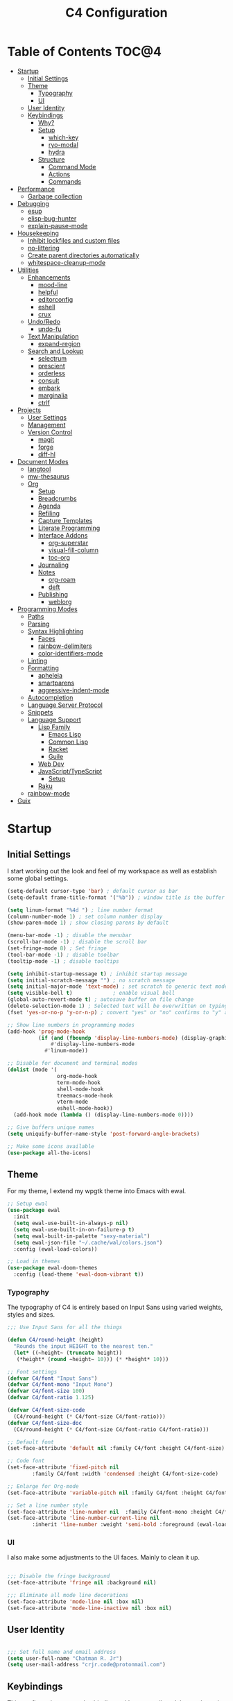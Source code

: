 #+TITLE: C4 Configuration
#+PROPERTY: header-args :mkdirp yes
#+PROPERTY: header-args:emacs-lisp :comments link :tangle yes

* Summary  :noexport:

This configuration is my personal configuration/sandbox that grows as I use my favorite productivity
environment and learn how to do more with it.

C4 prioritizes ease, convenience and performance. A clean, minimal UI is what I love.

This is an Org-driven configuration consisting of this file (=C4.org=), the generated =C4.el= and
the =init.el= that loads it on startup.

If something doesn't add value to my workflow, it simply isn't here.

Custom variables and procedures in this config are always prefixed with =C4=.

* Table of Contents                                                   :TOC@4:
- [[#startup][Startup]]
  - [[#initial-settings][Initial Settings]]
  - [[#theme][Theme]]
    - [[#typography][Typography]]
    - [[#ui][UI]]
  - [[#user-identity][User Identity]]
  - [[#keybindings][Keybindings]]
    - [[#why][Why?]]
    - [[#setup][Setup]]
      - [[#which-key][which-key]]
      - [[#ryo-modal][ryo-modal]]
      - [[#hydra][hydra]]
    - [[#structure][Structure]]
      - [[#command-mode][Command Mode]]
      - [[#actions][Actions]]
      - [[#commands][Commands]]
- [[#performance][Performance]]
  - [[#garbage-collection][Garbage collection]]
- [[#debugging][Debugging]]
  - [[#esup][esup]]
  - [[#elisp-bug-hunter][elisp-bug-hunter]]
  - [[#explain-pause-mode][explain-pause-mode]]
- [[#housekeeping][Housekeeping]]
  - [[#inhibit-lockfiles-and-custom-files][Inhibit lockfiles and custom files]]
  - [[#no-littering][no-littering]]
  - [[#create-parent-directories-automatically][Create parent directories automatically]]
  - [[#whitespace-cleanup-mode][whitespace-cleanup-mode]]
- [[#utilities][Utilities]]
  - [[#enhancements][Enhancements]]
    - [[#mood-line][mood-line]]
    - [[#helpful][helpful]]
    - [[#editorconfig][editorconfig]]
    - [[#eshell][eshell]]
    - [[#crux][crux]]
  - [[#undoredo][Undo/Redo]]
    - [[#undo-fu][undo-fu]]
  - [[#text-manipulation][Text Manipulation]]
    - [[#expand-region][expand-region]]
  - [[#search-and-lookup][Search and Lookup]]
    - [[#selectrum][selectrum]]
    - [[#prescient][prescient]]
    - [[#orderless][orderless]]
    - [[#consult][consult]]
    - [[#embark][embark]]
    - [[#marginalia][marginalia]]
    - [[#ctrlf][ctrlf]]
- [[#projects][Projects]]
  - [[#user-settings][User Settings]]
  - [[#management][Management]]
  - [[#version-control][Version Control]]
    - [[#magit][magit]]
    - [[#forge][forge]]
    - [[#diff-hl][diff-hl]]
- [[#document-modes][Document Modes]]
  - [[#langtool][langtool]]
  - [[#mw-thesaurus][mw-thesaurus]]
  - [[#org][Org]]
    - [[#setup-1][Setup]]
    - [[#breadcrumbs][Breadcrumbs]]
    - [[#agenda][Agenda]]
    - [[#refiling][Refiling]]
    - [[#capture-templates][Capture Templates]]
    - [[#literate-programming][Literate Programming]]
    - [[#interface-addons][Interface Addons]]
      - [[#org-superstar][org-superstar]]
      - [[#visual-fill-column][visual-fill-column]]
      - [[#toc-org][toc-org]]
    - [[#journaling][Journaling]]
    - [[#notes][Notes]]
      - [[#org-roam][org-roam]]
      - [[#deft][deft]]
    - [[#publishing][Publishing]]
      - [[#weblorg][weblorg]]
- [[#programming-modes][Programming Modes]]
  - [[#paths][Paths]]
  - [[#parsing][Parsing]]
  - [[#syntax-highlighting][Syntax Highlighting]]
    - [[#faces][Faces]]
    - [[#rainbow-delimiters][rainbow-delimiters]]
    -  [[#color-identifiers-mode][color-identifiers-mode]]
  - [[#linting][Linting]]
  - [[#formatting][Formatting]]
    - [[#apheleia][apheleia]]
    - [[#smartparens][smartparens]]
    - [[#aggressive-indent-mode][aggressive-indent-mode]]
  - [[#autocompletion][Autocompletion]]
  - [[#language-server-protocol][Language Server Protocol]]
  - [[#snippets][Snippets]]
  - [[#language-support][Language Support]]
    - [[#lisp-family][Lisp Family]]
      - [[#emacs-lisp][Emacs Lisp]]
      - [[#common-lisp][Common Lisp]]
      - [[#racket][Racket]]
      - [[#guile][Guile]]
    - [[#web-dev][Web Dev]]
    - [[#javascripttypescript][JavaScript/TypeScript]]
      - [[#setup-2][Setup]]
    - [[#raku][Raku]]
  - [[#rainbow-mode][rainbow-mode]]
- [[#guix][Guix]]

* Startup
** Initial Settings

I start working out the look and feel of my workspace as well as establish some global settings.

#+BEGIN_SRC emacs-lisp
(setq-default cursor-type 'bar) ; default cursor as bar
(setq-default frame-title-format '("%b")) ; window title is the buffer name

(setq linum-format "%4d ") ; line number format
(column-number-mode 1) ; set column number display
(show-paren-mode 1) ; show closing parens by default

(menu-bar-mode -1) ; disable the menubar
(scroll-bar-mode -1) ; disable the scroll bar
(set-fringe-mode 8) ; Set fringe
(tool-bar-mode -1) ; disable toolbar
(tooltip-mode -1) ; disable tooltips

(setq inhibit-startup-message t) ; inhibit startup message
(setq initial-scratch-message "") ; no scratch message
(setq initial-major-mode 'text-mode) ; set scratch to generic text mode
(setq visible-bell t)             ; enable visual bell
(global-auto-revert-mode t) ; autosave buffer on file change
(delete-selection-mode 1) ; Selected text will be overwritten on typing
(fset 'yes-or-no-p 'y-or-n-p) ; convert "yes" or "no" confirms to "y" and "n"

;; Show line numbers in programming modes
(add-hook 'prog-mode-hook
          (if (and (fboundp 'display-line-numbers-mode) (display-graphic-p))
              #'display-line-numbers-mode
            #'linum-mode))

;; Disable for document and terminal modes
(dolist (mode '(
                org-mode-hook
                term-mode-hook
                shell-mode-hook
                treemacs-mode-hook
                vterm-mode
                eshell-mode-hook))
  (add-hook mode (lambda () (display-line-numbers-mode 0))))

;; Give buffers unique names
(setq uniquify-buffer-name-style 'post-forward-angle-brackets)

;; Make some icons available
(use-package all-the-icons)

#+END_SRC

** Theme

For my theme, I extend my wpgtk theme into Emacs with ewal.

#+BEGIN_SRC emacs-lisp
;; Setup ewal
(use-package ewal
  :init
  (setq ewal-use-built-in-always-p nil)
  (setq ewal-use-built-in-on-failure-p t)
  (setq ewal-built-in-palette "sexy-material")
  (setq ewal-json-file "~/.cache/wal/colors.json")
  :config (ewal-load-colors))

;; Load in themes
(use-package ewal-doom-themes
  :config (load-theme 'ewal-doom-vibrant t))

#+END_SRC

*** Typography

The typography of C4 is entirely based on Input Sans using varied weights, styles and sizes.

#+BEGIN_SRC emacs-lisp
;;; Use Input Sans for all the things

(defun C4/round-height (height)
  "Rounds the input HEIGHT to the nearest ten."
  (let* ((~height~ (truncate height))
   (*height* (round ~height~ 10))) (* *height* 10)))

;; Font settings
(defvar C4/font "Input Sans")
(defvar C4/font-mono "Input Mono")
(defvar C4/font-size 100)
(defvar C4/font-ratio 1.125)

(defvar C4/font-size-code
  (C4/round-height (* C4/font-size C4/font-ratio)))
(defvar C4/font-size-doc
  (C4/round-height (* C4/font-size C4/font-ratio C4/font-ratio)))

;; Default font
(set-face-attribute 'default nil :family C4/font :height C4/font-size)

;; Code font
(set-face-attribute 'fixed-pitch nil
        :family C4/font :width 'condensed :height C4/font-size-code)

;; Enlarge for Org-mode
(set-face-attribute 'variable-pitch nil :family C4/font :height C4/font-size-doc)

;; Set a line number style
(set-face-attribute 'line-number nil  :family C4/font-mono :height C4/font-size-code)
(set-face-attribute 'line-number-current-line nil
        :inherit 'line-number :weight 'semi-bold :foreground (ewal-load-color 'white))
#+END_SRC

*** UI

I also make some adjustments to the UI faces. Mainly to clean it up.

#+BEGIN_SRC emacs-lisp

;;; Disable the fringe background
(set-face-attribute 'fringe nil :background nil)

;;; Eliminate all mode line decorations
(set-face-attribute 'mode-line nil :box nil)
(set-face-attribute 'mode-line-inactive nil :box nil)

#+END_SRC

** User Identity

#+BEGIN_SRC emacs-lisp

;;; Set full name and email address
(setq user-full-name "Chatman R. Jr")
(setq user-mail-address "crjr.code@protonmail.com")

#+END_SRC

** Keybindings

This configuration sets up keybindings with a non-evil modal setup bound either to a global modal
state or major/minor modes.

*** Why?

Emacs is slowly pushing me to think less like a Vimmer, and because of this, evil-mode feels limiting.

I'm beginning to understand that major and minor modes *are already contextual* and it makes the
most sense to define keybindings in Emacs according to which modes are /active/ in a buffer rather
than by toggling arbitrary states.

That said, I do like the modal editing workflow. It's better for my health than many of the default
Emacs keybinding contortions.

*** Setup
**** which-key

which-key provides an interface for discovering keybindings in Emacs. Both built-in and user
defined. It's absolutely essential since I'm building an evolving custom modal setup and can't keep
it all in my head.

#+BEGIN_SRC emacs-lisp

;;; Setup which-key for keybinding discoverability
(use-package which-key
  :custom
  (which-key-idle-delay 1.5)
  (which-key-enable-extended-define-key t)
  (which-key-sort-order 'which-key-prefix-then-key-order)
  :config
  (which-key-mode))

#+END_SRC

**** ryo-modal

RYO modal allows me to create modal keybindings of my own design.

#+BEGIN_SRC emacs-lisp

;;; Command mode initialization
(use-package ryo-modal
  :commands (ryo-modal-mode)
  :bind
  ("C-SPC" . ryo-modal-mode)
  ("<menu>" . ryo-modal-mode)
  :hook
  (text-mode . ryo-modal-mode)
  (prog-mode . ryo-modal-mode)
  :config
  ;; which-key integration
  (push '((nil . "ryo:.*:") . (nil . "")) which-key-replacement-alist)

  ;; Set activated cursor color
  (setq ryo-modal-cursor-color (ewal-load-color 'red))

  ;; C-i needs to be its own keybinding
  (keyboard-translate ?\C-i ?\M-i))

#+END_SRC

**** hydra

This package allows me to create keybinding sandboxes for more complex operations. Kind of like a
mode within a mode.

#+BEGIN_SRC emacs-lisp

;;; Setup transient mode-ish interfaces
(use-package hydra)

#+END_SRC

*** Structure
**** Command Mode

Command Mode is defined by =ryo= in the modeline and is the global "normal" state from where I can
issue actions or mnemonic commands. With C4, Emacs loads in this state.

When Command mode is disabled, Emacs works as usual.

Built-in commands are bound in the following sections, while package-supplied commands are bound
alongside the installation and configuration of those packages.

**** Actions

Actions are low level commands. These include moving around the buffer, toggling command mode,
undo/redo motions and more.

***** Exiting Command Mode

Command Mode has a few simple escape hatches for when I'm ready to enter some text:

+ =SPC SPC= and =q= to insert at point
+ =<return>= to insert a new line below point
+ =<C-return>= to insert a new line above point

#+BEGIN_SRC emacs-lisp

;;; Actions: insertion
(ryo-modal-keys
 ("q" ryo-modal-mode :name "insert at point")
 ("SPC SPC" ryo-modal-mode :name "insert at point"))

#+END_SRC

***** Modifiers

I set two kinds of action modifiers: numeric and procedural.

+ Numeric action modifiers: repeat an action =n= times (ex: =4 i= will move the point 4 lines up)
+ Procedural action modifier: repeat last action explicitly (ex: =4 i .= will move the point 8 lines
  up)

#+BEGIN_QUOTE
Note: giving a numeric modifier to the procedural modifier will give the repeated action a /new/
numeric modifier. This is the expected Emacs behavior for =digit-argument=.
#+END_QUOTE

#+BEGIN_SRC emacs-lisp

;;; Action modifiers
(ryo-modal-keys
 ;; procedural modifier
 ("." ryo-modal-repeat)
 ;; numeric modifiers
 ("-" "M--" :norepeat t)
 ("0" "M-0" :norepeat t)
 ("1" "M-1" :norepeat t)
 ("2" "M-2" :norepeat t)
 ("3" "M-3" :norepeat t)
 ("4" "M-4" :norepeat t)
 ("5" "M-5" :norepeat t)
 ("6" "M-6" :norepeat t)
 ("7" "M-7" :norepeat t)
 ("8" "M-8" :norepeat t)
 ("9" "M-9" :norepeat t))

#+END_SRC

***** Movement

These actions help me get around the buffer quickly. They're somewhat modeled after Xah Fly Keys but
use modifiers to change the scope of the action. So I can use the same four keys to hop around.

#+BEGIN_SRC emacs-lisp

;;; Actions: movement
(ryo-modal-keys
 ("i" previous-logical-line :name "previous line")
 ("I" scroll-down-command :name "scroll up the buffer")
 ("M-i" beginning-of-buffer :name "jump point to beginning of buffer")
 ("k" next-logical-line :name "next line")
 ("K" scroll-up-command :name "scroll down the buffer")
 ("C-k" end-of-buffer :name "jump point to end of buffer")
 ("j" backward-char :name "previous char")
 ("J" backward-word :name "jump point to previous word")
 ("C-j" beginning-of-line-text :name "jump point to beginning text of line")
 ("M-j" beginning-of-line :name "jump point to beginning of line")
 ("l" forward-char :name "next char")
 ("L" forward-word :name "jump point to next word")
 ("C-l" end-of-line :name "jump point to end of line")
 ("M-l" end-of-line :name "jump point to end of line"))

#+END_SRC

***** Marking/selecting

These actions are mapped to marking regions and text selection.

#+BEGIN_SRC emacs-lisp

(defun C4/mark-line ()
  "Mark the entire line"
  (interactive)
  (end-of-line)
  (set-mark-command nil)
  (beginning-of-line))

;;; Actions: marking/selecting text
(ryo-modal-keys
 ("m" set-mark-command :name "set a mark at point")
 ("M"
  (("w" mark-word :name "mark word")
   ("l" C4/mark-line :name "mark current line")
   ("p" mark-paragraph :name "mark paragraph")) :name "semantic mark"))

#+END_SRC

***** Killing/cutting

Now, some actions for killing and cutting text.

#+BEGIN_SRC emacs-lisp

;;; Actions: killing/cutting text
(ryo-modal-keys
 ("x" kill-region :wk "cut selection")
 ("X" clipboard-kill-region :wk "cut selection (system)"))

#+END_SRC

***** Copy/paste

Some actions for copying and pasting text.

#+BEGIN_SRC emacs-lisp

;;; Actions: copy/paste
(ryo-modal-keys
 ("c" kill-ring-save :name "copy selection")
 ("C" clipboard-kill-ring-save :name "copy selection (system)")
 ("v" yank :name "paste")
 ("V" clipboard-yank :name "paste (system)"))

#+END_SRC

***** Deletion

Finally, some actions for deleting text. This is the final manipulation. Deleted text will
/not/ be saved to the kill ring or anywhere else. It's gone.

Also, following the conventions of other actions, =D= is a modifier that opens other actions
for deletion. In this case, it begins deletion chords.

#+BEGIN_SRC emacs-lisp

;;; Actions: deleting text
(ryo-modal-keys
 ("d" delete-char :wk "delete char after point")
 ("D"
  (("d" backward-delete-char :name "delete char before point")
   ("r" delete-region :name "delete-region"))))

#+END_SRC

**** Commands

The C4 command keybindings all share =SPC= as a prefix.

Some of the commands will trigger a transient state with its own local keybindings.

Keybindings mapped to built-in commands are documented in this section.

Beyond that, package provided commands are defined alongside their packages. Some keybindings, like
those of a major programming mode, define their own major prefixes.

C4 uses command prefixes to group bindings to their area of influence.

***** Modifiers

Similar to actions, each command optionally takes modifiers.

#+BEGIN_SRC emacs-lisp

;;; Command modifiers
(ryo-modal-keys
 ("SPC u" universal-argument :name "command modifier"))

#+END_SRC

***** Buffer (=b=)

This prefix wraps all commands that affect buffers Lowercase bindings affect only the current
buffer, uppercase bindings affect /all/ active buffers or modify a buffer-local command.

#+BEGIN_SRC emacs-lisp

;;; Domain: buffers
(ryo-modal-keys
 ;; state
 ("SPC b"
  (("d" kill-this-buffer :name "kill")
   ("D" kill-some-buffers :name "kill multiple")
   ("k" kill-this-buffer :name "kill")
   ("K" kill-some-buffers :name "kill multiple")
   ("w" save-buffer :name "save")
   ("W" save-some-buffers :name "save modified")
   ;; narrowing
   ("n"
    (("n" widen :name "reset")
     ("d" narrow-to-defun :name "to defun")
     ("p" narrow-to-page :name "to page")
     ("r" narrow-to-region :name "to region")) :name "narrow")) :name "buffer"))

#+END_SRC

***** Config (=c=)

This prefix wraps all commands that make it easier to work with my configuration itself. This
includes quickly opening and reloading my config.

In addition, I define bindings that make it easier to evaluate expressions, defuns and regions in
place as I try out new settings.

#+BEGIN_SRC emacs-lisp

(defconst C4/config (expand-file-name "C4.org" user-emacs-directory)
  "The central C4 config file.")

(defun C4/open-config ()
  "Open C4 configuration Org file."
  (interactive)
  (find-file C4/config))

(defun C4/reload-config ()
  "Reload C4 configuration."
  (interactive)
  (load-file user-init-file))

;;; Domain: config
(ryo-modal-keys
 ;; manage
 ("SPC c"
  (("c" C4/open-config :name "open")
   ("r" C4/reload-config :name "reload")
   ;; eval
   ("e"
    (("e" eval-last-sexp :name "expression")
     ("d" eval-defun :name "defun")
     ("r" eval-region :name "region")
     ("b" eval-buffer :name "buffer")) :name "eval")) :name "C4 config"))

#+END_SRC

***** File (=f=)

This prefix wraps all commands that affect the filesystem. It includes finding and renaming files.

#+BEGIN_SRC emacs-lisp

;;; Domain: file
(ryo-modal-keys
 ("SPC f"
  (("f" find-file :name "find")
   ("F" find-file-other-window :name "other window")
   ("d" dired :name "directory")) :name "file"))

#+END_SRC

***** Help (=h=)

This domain wraps all commands that query Emacs for help about its functionality. It also allows me
to quickly bring up the Emacs manual for browsing.

#+BEGIN_SRC emacs-lisp

;;; Domain: help
(ryo-modal-keys
 ("SPC h"
  (("F" describe-face :name "face")
   ("m" info-emacs-manual :name "Emacs manual")) :name "help"))

#+END_SRC

***** Session (=q=)

This domain wraps commands that affect Emacs sessions

#+BEGIN_SRC emacs-lisp

;;; Domain: session
(ryo-modal-keys
 ("SPC q"
  (("q" save-buffers-kill-emacs :name "quit")
   ("Q" kill-emacs :name "really quit")) :name "session"))

#+END_SRC

***** Toggle (=t=)

This domain wraps interface toggles and micro-adjustments.

#+BEGIN_SRC emacs-lisp

(defhydra C4/text-scale (:timeout 15)
  "Interactively scale text"
  ("+" text-scale-increase "inc")
  ("-" text-scale-decrease "dec")
  ("RET" nil "exit" :exit t))

;;; Domain: toggle
(ryo-modal-keys
 ("SPC t"
  (("s" C4/text-scale/body :name "text scaling")) :name "toggle"))

#+END_SRC

***** Window (=w=)

This domain wraps all commands that affect windows.

Windows in Emacs can be split, moved, and closed when not needed.

This marks one of the biggest differences between Vim and Emacs: windows are /views/. Buffers in
Emacs are detached from windows and are not killed when a window closes. They persist in the
background until called into another window.

#+BEGIN_SRC emacs-lisp

(defhydra C4/window-commander (:timeout 45)
  "Interactive window navigation"
  ("SPC" other-window "cycle")
  ("c" delete-window "close")
  ("C" delete-other-windows "fill frame")
  ("i" windmove-up "jump up")
  ("I" windmove-swap-states-up "swap up")
  ("M-i" windmove-delete-up "close above")
  ("k" windmove-down "jump down")
  ("K" windmove-swap-states-down "swap down")
  ("C-k" windmove-delete-down "close below")
  ("j" windmove-left "jump left")
  ("J" windmove-swap-states-left "swap left")
  ("C-j" windmove-delete-left "close left")
  ("l" windmove-right "jump right")
  ("L" windmove-swap-states-right "swap right")
  ("C-l" windmove-delete-right "close right")
  ("RET" nil "exit" :exit t))

;;; Domain: window
(ryo-modal-keys
 ("SPC w"
  (("w" other-window :name "switch")
   ("c" delete-window :name "close")
   ("C" delete-other-windows :name "close other")
   ("n"
    (("n" C4/window-commander/body :name "state: window commander")
     ("i" windmove-up :name "jump up")
     ("I" windmove-swap-states-up :name "swap up")
     ("M-i" windmove-delete-up :name "close above")
     ("k" windmove-down :name "jump down")
     ("K" windmove-swap-states-down :name "swap down")
     ("C-k" windmove-delete-down :name "close below")
     ("j" windmove-left :name "jump left")
     ("J" windmove-swap-states-left :name "swap left")
     ("C-j" windmove-delete-left :name "close left")
     ("l" windmove-right :name "jump right")
     ("L" windmove-swap-states-right :name "swap right")
     ("C-l" windmove-delete-right :name "close fright")) :name "navigator")
   ("s"
    (("s" split-window-below :name "horizontal")
     ("S" split-window-right :name "vertical")) :name "split"))
  :name "window"))

#+END_SRC

* Performance
** Garbage collection

The first optimization involves increasing the Emacs garbage collection threshold to =100MB= on
startup. This gives a slight boost in initialization. After Emacs starts up, we use a hook to reduce
the threshold back to its approximate initial state.

#+BEGIN_SRC emacs-lisp

;;; Raise the garbage collection threshold high as emacs starts
(setq gc-cons-threshold 100000000)
(setq read-process-output-max (* 1024 1024))

;;; Drop it down once loaded
(add-hook 'after-init-hook #'(lambda () (setq gc-cons-threshold 1000000)))

#+END_SRC

* Debugging

When things break, I need ways of figuring out the problem. And without measurements, I can't make
improvements.

** esup

ESUP (Emacs Start Up Profiler) is an invaluable package for benchmarking how quickly Emacs loads. My
aim: make C4 feature complete for my needs while also loading fast enough for my slightly older laptop.

#+BEGIN_SRC emacs-lisp

;;; Benchmark Emacs startup to debug performance
(use-package esup
  :ryo
  ("SPC c d"
   (("d" esup :name "startup")) :name "debug"))

#+END_SRC

** elisp-bug-hunter

elisp-bug-hunter is a package that allows me to track down and eliminate bugs in C4 that might be
hiding in the tall grass.

#+BEGIN_SRC emacs-lisp

;;; Debug init file errors
(use-package bug-hunter
  :ryo
  ("SPC c d"
   (("e" bug-hunter-init-file :name "errors"))))

#+END_SRC

** explain-pause-mode

explain-pause-mode is like =top= (more accurately =htop=) for Emacs. It allows you see all recently
run operations and discover which ones are making Emacs lag. This ensures tight performance carries
over for more than just startup times.

#+BEGIN_SRC emacs-lisp

;;; Check running processes in Emacs for slowdowns
(use-package explain-pause-mode
  :ryo
  ("SPC c d"
   (("p" explain-pause-top :name "processes")))
  :config
  (explain-pause-mode))

#+END_SRC

* Housekeeping

Now I want to do some decluttering. Emacs has a way of operating with files that can leave a lot of
crap behind in my filesystem, so I needed to do a little cleanup and ordering of where and if it
generates temporary files and directories.

** Inhibit lockfiles and custom files

My experience with lockfiles is that they add a lot of noise to my directories and projects, so I'm
just going to disable them entirely. The same goes for custom files, because I prefer to do all of
my customizations with Emacs Lisp.

#+BEGIN_SRC emacs-lisp

;;; Lockfiles do more harm than good
(setq create-lockfiles nil)

;;; Custom files just add clutter
(setq custom-file null-device)

#+END_SRC

** no-littering

no-littering is a great package that ensures files and directories generated by Emacs or its
packages are allocated to their proper places. The killer feature is how it allows you to set a
central directory for all autosaved files.

#+BEGIN_SRC emacs-lisp

;;; Put temporary and data files in proper locations
(use-package no-littering
  :custom
  (auto-save-file-name-transforms
   `((".*" ,(no-littering-expand-var-file-name "auto-save/") t))))

#+END_SRC

** Create parent directories automatically

One great thing about Emacs is that I can manage my ideas and work as they come. I streamline this
by telling Emacs to automatically create directories that don't exist for new files. This allows me
to build the file structure for my projects on the fly.

#+BEGIN_SRC emacs-lisp

;;; Create parent dirs when opening new files
(add-to-list 'find-file-not-found-functions #'C4/create-parent)

(defun C4/create-parent ()
  "Ensures that the parent dirs are created for a nonexistent file."
  (let ((parent-directory (file-name-directory buffer-file-name)))
    (when (and (not (file-exists-p parent-directory))
               (y-or-n-p (format
                          "Directory `%s' does not exist! Create it?"
                          parent-directory)))
      (make-directory parent-directory t))))

#+END_SRC

** whitespace-cleanup-mode

whitespace-cleanup-mode is a package that intelligently checks files for errant whitespace and
cleans it up before saving. By default, C4 enables this behavior globally.

Some modes can be set to disable this behavior as exceptions.

#+BEGIN_SRC emacs-lisp

;;; Clean up whitespace in all major modes on save
(use-package whitespace-cleanup-mode
  :config
  (global-whitespace-cleanup-mode t))

#+END_SRC

* Utilities
** Enhancements

Now I'll add some improvements to my baseline experience.

*** mood-line

mood-line is a minimal, zero-dependency mode line that replicates the clean look and functionality
of doom-modeline.

#+BEGIN_SRC emacs-lisp

;;; Lightweight mode line goodness
(use-package mood-line :config (mood-line-mode))

#+END_SRC

*** helpful

Helpful provides better help documentation for the many description functions in Emacs. It also
includes its own extremely /helpful/ utilities like checking a symbol at its point.

#+BEGIN_SRC emacs-lisp

;;; Help documentation enhancements
(use-package helpful
  :ryo
  ("SPC h"
   (("h" helpful-at-point :name "symbol at point")
    ("f" helpful-function :name "function")
    ("c" helpful-command :name "command")
    ("C" helpful-callable :name "callable")
    ("v" helpful-variable :name "variable")
    ("k" helpful-key :name "keybinding"))))

#+END_SRC

*** editorconfig

Editorconfig is a utility that normalizes basic syntax considerations for file types across editors. It ensures
you only have to maintain one file to have a solid base for editing plain text and programming source
languages.

First, install the plugin for Emacs.

#+BEGIN_SRC emacs-lisp

;;; Universal editor settings
(use-package editorconfig
  :config
  (editorconfig-mode 1))

#+END_SRC

Then set some basic options. These are the ones I use:

#+BEGIN_SRC editorconfig-conf :tangle "~/.editorconfig"
# Environment-wide editorconfig
root = true

[*]
charset = utf-8
indent_style = space
indent_size = 2
max_line_length = 80
insert_final_newline = true
trim_trailing_whitespace = true

[*.md]
trim_trailing_whitespace = false

[*.{cmd,bat}]
end_of_line = crlf

[*.sh]
end_of_line = lf

# Documents
[*.{md,markdown,org}]
max_line_length = 100
#+END_SRC

*** eshell

Eshell is underappreciated and powerful in its own right. The built-in =term= covers most of my use
cases for when I do need a full terminal environment. So I replaced vterm with eshell enhancements
and then added shell-pop for easy access.

#+BEGIN_SRC emacs-lisp
;; Enhanced eshell
(use-package eshell-prompt-extras
  :custom
  (eshell-highlight-prompt nil)
  (eshell-prompt-function 'epe-theme-lambda))

;; Easy shell access
(use-package shell-pop
  :ryo
  ("SPC '" shell-pop :name "pop a terminal")
  ("SPC \"" term :name "open terminal")
  :custom
  (shell-pop-window-size 30)
  (shell-pop-shell-type (quote ("eshell" "*Eshell*" (lambda nil (eshell))))))
#+END_SRC

*** crux

This configuration includes the crux package. It's way too useful not to use. Especially since I
opted out of Vim emulation.

#+BEGIN_SRC emacs-lisp

;;; Utilities for useful Emacs functions
(use-package crux
  :ryo
  ("<return>" crux-smart-open-line :name "insert new line" :exit t)
  ("<C-return>" crux-smart-open-line-above :name "insert new line above" :exit t)
  ("SPC f"
   (("x" crux-create-scratch-buffer :name "scratch")
    ("r" crux-rename-file-and-buffer :name "rename")
    ("D" crux-delete-file-and-buffer :name "delete")))
  :hook
  (find-file . crux-reopen-as-root-mode))

#+END_SRC

Crux supplies the commands for insertion actions that open a new line.

** Undo/Redo

This section documents necessary packages to improve how Emacs handles undo and redo actions.

*** undo-fu

Undo-fu is a much lighter package in comparison with undo-tree. It makes undo actions much more
sensible and provides an essential redo function. Pairing it with undo-fu-session allows me to keep
a history of editing actions performed on a file through its whole existence.

#+BEGIN_SRC emacs-lisp

;;; Better undo/redo
(use-package undo-fu
  :ryo
  ("z" undo-fu-only-undo :name "undo last edit")
  ("Z" undo-fu-only-redo :name "redo last edit")
  ("C-z" undo-fu-only-redo-all :name "restore edits to most recent state"))

;; Undo persistence
(use-package undo-fu-session
  :hook
  (prog-mode . undo-fu-session-mode)
  (text-mode . undo-fu-session-mode)
  (org-mode . undo-fu-session-mode))

#+END_SRC

** Text Manipulation

It's time to setup some great packages that make text manipulation in Emacs less painful.

*** expand-region

This is a package that expands marked regions by semantic units.

#+BEGIN_SRC emacs-lisp

;;; Expand region selections by semantic units
(use-package expand-region
  :ryo
  ("M"
   (("m" er/expand-region :name "cycle targets")
    ("s" er/mark-sentence :name "mark sentence")
    ("[" er/mark-inside-pairs :name "mark between delimiters")
    ("{" er/mark-outside-pairs :name "mark around delimiters")
    ("'" er/mark-inside-quotes :name "mark inside quotes")
    ("\"" er/mark-outside-quotes :name "mark around quotes"))))

#+END_SRC

** Search and Lookup

This section documents a special category of enhancements for finding and jumping to things in
Emacs. Popular packages to set this up include the ivy and helm ecosystems, but I decided to look at
some of the lighter, newer packages that augment built-in functionality instead.

*** selectrum

Selectrum is an Ido, Icomplete drop in enhancement. It provides basic, clean minibuffer completion
on its own, but its powers are boosted by the remaining packages.

#+BEGIN_SRC emacs-lisp

;;; Better minibuffer completion
(use-package selectrum
  :config
  (selectrum-mode 1))

#+END_SRC

*** prescient

Prescient builds a store of my most used commands and queries and places them first. So I
have quick access to candidates for keybindings.

#+BEGIN_SRC emacs-lisp

;;; Remember frequently used commands and queries
(use-package selectrum-prescient
  :after selectrum
  :config
  (selectrum-prescient-mode 1)
  (prescient-persist-mode 1))

#+END_SRC

*** orderless

Orderless allows you to enter your minibuffer queries as partial characters or strings. This means I
don't have to know the whole, proper name of something to find it in Emacs.

#+BEGIN_SRC emacs-lisp

;;; Partial completion queries support
(use-package orderless
  :init
  (icomplete-mode)
  :custom
  (completion-styles '(orderless)))

#+END_SRC

*** consult

#+BEGIN_SRC emacs-lisp

;;; Better search utilities
(use-package consult
  :ryo
  ("SPC ." consult-complex-command :name "query command history")
  ("C-v" consult-yank :name "paste from registry")
  ("SPC b"
   (("b" consult-buffer :name "switch")
    ("B" consult-buffer-other-window :name "other window")))
  ("SPC h" (("a" consult-apropos :name "apropos")))
  ("SPC p" (("s" consult-ripgrep :name "search")) :name "project")
  :init
  (defun find-fd (&optional dir initial)
    (interactive "P")
    (let ((consult-find-command "fd --color=never --full-path ARG OPTS"))
      (consult-find dir initial)))
  (advice-add #'register-preview :override #'consult-register-window)
  :custom
  (register-preview-delay 0)
  (register-preview-function #'consult-register-window)
  (consult-narrow-key "<"))

#+END_SRC

*** embark

Embark provides an interface for performing actions in minibuffers. I'm not doing much with it yet,
but it's still there when I do need it.

#+BEGIN_SRC emacs-lisp

;;; An interface for minibuffer actions
(use-package embark-consult
  :after (embark consult)
  :demand t
  :hook
  (embark-collect-mode . embark-consult-preview-minor-mode))

#+END_SRC

*** marginalia

Marginalia is a consult enhancement package that includes useful supplemental information in lookup
operations. For example: showing the docstring for interactive commands or the current styling of a face.

#+BEGIN_SRC emacs-lisp

;;; Adds annotations to minibuffer interfaces
(use-package marginalia
  :after selectrum
  :init
  (advice-add #'marginalia-cycle :after
              (lambda () (when (bound-and-true-p selectrum-mode)
                           (selectrum-exhibit))))
  (setq marginalia-annotators
        '(marginalia-annotators-heavy marginalia-annotators-light))
  :config
  (marginalia-mode 1))

#+END_SRC

*** ctrlf

I love this package.

CTRLF allows me to find anything—and I mean anything in a buffer. Most describe it as a drop-in
Swiper replacement, but it's much more than that.

For one, I like how it doesn't populate the query results with false positives. I also like how it
doesn't assume I need to see /all/ the query results right away. I can jump through them and keep
narrowing the search until there's only one result: the correct one.

#+BEGIN_SRC emacs-lisp

;;; Incremental search interface similar to web browsers
(use-package ctrlf
  :ryo
  ("SPC b s"
   (("s" ctrlf-forward-literal :name "forward literal")
    ("S" ctrlf-backward-literal :name "backward literal")
    ("f" ctrlf-forward-fuzzy :name "forward fuzzy")
    ("F" ctrlf-backward-fuzzy :name "backward fuzzy")
    ("r" ctrlf-forward-regexp :name "forward regexp")
    ("R" ctrlf-backward-regexp :name "backward regexp")) :name "isearch")
  :hook
  (text-mode . ctrlf-mode)
  (prog-mode . ctrlf-mode)
  (org-mode . ctrlf-mode))

#+END_SRC

This package provides the buffer-local keybindings for incremental search.

* Projects
** User Settings

Now, I need to set up Emacs for my preferred project flow. To make configuration a little easier,
I'm going to define some variables for my root project path and my GitHub username.

#+BEGIN_SRC emacs-lisp

;;; Set variables for my root project directory and GitHub username
(setq C4/project-root '("~/Code"))
(setq C4/gh-user "cr-jr")

#+END_SRC

** Management

Project management in my configuration is handled by projectile, the best-in-class package for efficently
working with projects under version control.

#+BEGIN_SRC emacs-lisp

;;; Project management
(use-package projectile
  :ryo
  ("SPC p"
   (("p" projectile-switch-project :name "switch")
    ("'" projectile-run-vterm :name "open terminal")
    ("f" projectile-find-file :name "find file")))
  :hook
  (ryo-modal-mode . projectile-mode)
  :custom
  (projectile-project-search-path C4/project-root)
  (projectile-sort-order 'recently-active)
  (projectile-switch-project-action #'projectile-dired)
  :bind-keymap
  ("C-c p" . projectile-command-map))

#+END_SRC

** Version Control

My workflow is Git and GitHub driven so the packages configured here reflect that.

*** magit

Magit is probably the last Git repo manager I'll ever need. That's how good it is.

#+BEGIN_SRC emacs-lisp

;;; Magical Git management
(use-package magit
  :ryo
  ("SPC g"
   (("g" magit :name "status")
    ("c" magit-commit :name "commit")
    ("d" magit-diff :name "diff")
    ("i" magit-init :name "init")
    ("p" magit-push :name "push")
    ("P" magit-pull :name "pull")
    ("r" magit-remote :name "remote")
    ("s" magit-stage :name "stage")
    ("S" magit-stage-file :name "stage current file")) :name "git")
  :commands (magit magit-status)
  :custom
  (magit-completing-read-function #'selectrum-completing-read)
  (magit-display-buffer-function #'magit-display-buffer-same-window-except-diff-v1))

#+END_SRC

*** forge

Forge is a magit extension that integrates Git forges (GitHub, Gitlab) into the magit interface and flow.

It allows complete remote repo management from right in Emacs. Including *handling issues and pull requests*.

#+BEGIN_QUOTE
Be aware that none of this configuration will work unless forge can hook into a personal access token from the
GitHub account defined by  =C4/gh-user=.
#+END_QUOTE

#+BEGIN_SRC emacs-lisp

;;; A Magit extension to manage Git forges (GitHub, GitLab) from Magit
(use-package forge
  :after magit
  :ryo
  ("SPC g f"
   (("f" forge-pull :name "pull")
    ("F" forge-fork :name "fork repo")
    ("i" forge-list-issues :name "issues")
    ("I" forge-create-issue :name "create issue")) :name "forge")
  :custom
  (auth-sources '("~/.authinfo"))
  :config
  (ghub-request "GET" "/user" nil
                :forge 'github
                :host "api.github.com"
                :username C4/gh-user
                :auth 'forge))

#+END_SRC

*** diff-hl

The final ingredient is diff-hl: a package that shows whether a file under version control has additions,
modifications or deletions since the last commit.

#+BEGIN_SRC emacs-lisp

  ;;; Show how files have changed between commits
  (use-package diff-hl
    :after magit
    :hook
    (magit-pre-refresh . diff-hl-magit-pre-refresh)
    (magit-post-refresh . diff-hl-magit-post-refresh)
    :config
    (global-diff-hl-mode 1))

#+END_SRC

* Document Modes

This section includes all the settings and packages I use for everyday writing and publishing.

** langtool

My configuration uses =langtool= to help me tighten my prose and say what I mean.

#+BEGIN_SRC emacs-lisp

;;; Writing improvement tools

;; Setup langtool
(use-package langtool
  :commands (langtool-check)
  :ryo
  (:mode 'text-mode)
  ("SPC d"
   (("d" langtool-check :name "check")
    ("D" langtool-check-done :name "done")
    ("i" langtool-show-message-at-point :name "info")
    ("c" langtool-correct-buffer :name "correct")) :name "writing assistant")
  :init
  (setq langtool-language-tool-server-jar "~/Source/LanguageTool-5.2-stable/languagetool-server.jar"))

#+END_SRC

** mw-thesaurus

I also use =mw-thesaurus= and the Merriam-Webster dictionary API to help me discover better ways to say it.

#+BEGIN_SRC emacs-lisp

;; Setup mw-thesaurus
(use-package mw-thesaurus
  :ryo
  (:mode 'text-mode)
  ("SPC d w" mw-thesaurus-lookup-dwim :name "word lookup")
  :custom
  (mw-thesaurus--api-key "629ccc6a-d13c-47dc-a3bd-4f807b3b90a6"))

#+END_SRC

** Org

My main document mode is Org Mode. I use it for nearly everything, so it's extensively configured and includes
quite a few addons.

*** Setup

To keep things clean in this section, I use the =noweb= property of Org-babel so I can define more complex
settings in their own section.

A lot of this setup was lifted directly from Emacs from Scratch and I'll customize it over time as my Org Mode
flow becomes more personal.

#+BEGIN_SRC emacs-lisp :noweb yes

(defhydra org-trek (:timeout 30)
  "A transient mode to logically browse an Org file"
  ("h" org-forward-heading-same-level "jump to next heading (same level)")
  ("H" org-backward-heading-same-level "jump to prev heading (same level)")
  ("s" org-babel-next-src-block "jump to next src block")
  ("S" org-babel-previous-src-block "jump to prev src block")
  ("v" org-next-visible-heading "jump to next heading")
  ("V" org-previous-visible-heading "jump to prev heading")
  ("RET" nil "exit state: org-trek" :exit t))

(defhydra org-reorg (:timeout 30)
  "A transient mode to rearrange things"
  ("i" org-move-item-up "move item up")
  ("I" org-move-subtree-up "move subtree up")
  ("k" org-move-item-down "move item down")
  ("K" org-move-subtree-down "move subtree down")
  ("RET" nil "exit state: org-reorg" :exit t))

<<org-breadcrumbs>>
<<org-refiling>>

;;; Org setup
(use-package org
  :ryo
  ("SPC o" nil :name "org")
  (:mode 'org-mode)
  ("M b" org-babel-mark-block :name "block")
  ("M e" org-mark-element :name "element")
  ("SPC o a"
   (("a" org-agenda-list :name "weekly")
    ("f" org-agenda :name "full")
    ("t" org-set-tags-command :name "tags")) :name "agenda")
  ("SPC o b"
   (("b" org-insert-link :name "link")
    ("c" org-capture :name "capture")
    ("r" my/org-refile-in-file :name "refile")
    ("R" org-refile :name "to agenda")
    ("n"
     (("n" org-toggle-narrow-to-subtree :name "subtree")
      ("b" org-narrow-to-block :name "block")
      ("e" org-narrow-to-element :name "element")) :name "narrow")
    ("m" org-reorg/body :name "state: org-reorg")
    ("s" org-trek/body :name "state: org-trek")) :name "buffer")
  ("SPC o d"
   (("d" org-deadline :name "deadline")
    ("s" org-schedule :name "schedule")) :name "date")
  ("SPC o s"
   (("s" org-edit-special :name "edit")
    ("e" org-babel-execute-src-block :name "execute")
    ("t" org-babel-tangle :name "tangle")) :name "special")
  (:mode 'org-src-mode)
  ("SPC o o" org-edit-src-exit :name "exit")
  ("SPC o O" org-edit-src-abort :name "without saving")
  :hook
  (org-mode . variable-pitch-mode)
  (org-mode . org-indent-mode)
  (org-mode . visual-line-mode)
  (org-mode . auto-fill-mode)
  (org-mode . ndk/set-header-line-format)
  :custom-face
  (org-code ((t (:inherit 'fixed-pitch))))
  (org-tag ((t (:inherit 'org-code))))
  (org-table ((t (:inherit 'org-code))))
  (org-verbatim ((t (:inherit 'org-code))))
  (org-ellipsis ((t (:underline nil))))
  (org-meta-line ((t (:inherit 'org-code :extend t))))
  (org-block ((t (:inherit 'fixed-pitch))))
  (org-block-begin-line ((t (:inherit 'fixed-pitch))))
  (org-block-end-line ((t (:inherit 'org-block-begin-line))))
  :config
  (setq org-ellipsis " ➕")
  (setq org-directory "~/Documents/Org/")
  (setq line-spacing 0.25)
  <<org-agenda>>
  <<org-templates>>
  <<org-literate>>)

#+END_SRC

*** Breadcrumbs

I'm including an Org breadcrumb setup so I don't lose track of what heading I'm actually in.

The code is lifted directly from [[https://emacs.stackexchange.com/a/61107][this Stack Overflow answer]].

#+NAME: org-breadcrumbs
#+BEGIN_SRC emacs-lisp :tangle no

(defun ndk/heading-title ()
  "Get the heading title."
  (save-excursion
    (if (not (org-at-heading-p))
  (org-previous-visible-heading 1))
    (org-element-property :title (org-element-at-point))))

(defun ndk/org-breadcrumbs ()
  "Get the chain of headings from the top level down
    to the current heading."
  (let ((breadcrumbs (org-format-outline-path
                      (org-get-outline-path)
                      (1- (frame-width))
                      nil " ⟼ "))
        (title (ndk/heading-title)))
    (if (string-empty-p breadcrumbs)
        title
      (format "%s ⟼ %s" breadcrumbs title))))

(defun ndk/set-header-line-format()
  (setq header-line-format '(:eval (ndk/org-breadcrumbs))))

#+END_SRC

*** Agenda

Now, I set up Org for task management.

#+NAME: org-agenda
#+BEGIN_SRC emacs-lisp :tangle no

;;; Org agenda flow
(setq org-agenda-start-with-log-mode t)
(setq org-log-done 'time)
(setq org-log-into-drawer t)

(setq org-agenda-files '("~/Documents/Org/Projects.org" "~/Documents/Org/Done.org"))

(setq org-todo-keywords
      '((sequence "TODO(t)" "NEXT(n)" "|" "DONE(d!)")
        (sequence
         "BACKLOG(b)" "PLAN(p)" "READY(r)" "ACTIVE(a)" "REVIEW(v)"
         "WAIT(w@/!)" "HOLD(h)" "|" "COMPLETED(c)" "CANC(k@)")))

(setq org-refile-targets '((org-agenda-files :maxlevel . 3)))

(setq org-tag-alist
      '((:startgroup)
        ("@product" . ?P)
        ("@experiment" . ?E)
        ("@resource" . ?R)
        ("@learning" . ?L)
        ("@teaching" . ?T)
        (:endgroup)
        ("prototyping" . ?p)
        ("developing" . ?d)
        ("documenting" . ?D)
        ("testing" . ?t)
        ("refactoring" . ?r)))

(setq org-agenda-custom-commands
      '(("d" "Dashboard"
   ((agenda "" ((org-deadline-warning-days 7)))
          (todo "NEXT"
                ((org-agenda-overriding-header "Next Tasks")))))

  ("P" "Products" tags-todo "@product")
        ("E" "Experiments" tags-todo "@experiment")
        ("R" "Resources" tags-todo "@resource")
        ("L" "Learning" tags-todo "@learning")
        ("T" "Teaching" tags-todo "@teaching")

        ("s" "Workflow Status"
         ((todo "WAIT"
                ((org-agenda-overriding-header "Waiting on External")
     (org-agenda-files org-agenda-files)))
          (todo "REVIEW"
                ((org-agenda-overriding-header "Under Review")
     (org-agenda-files org-agenda-files)))
          (todo "PLAN"
                ((org-agenda-overriding-header "Planning")
     (org-agenda-files org-agenda-files)))
          (todo "BACKLOG"
                ((org-agenda-overriding-header "Project Backlog")
     (org-agenda-files org-agenda-files)))
          (todo "READY"
                ((org-agenda-overriding-header "Ready for Work")
     (org-agenda-files org-agenda-files)))
          (todo "ACTIVE"
                ((org-agenda-overriding-header "Active Projects")
     (org-agenda-files org-agenda-files)))
          (todo "COMPLETED"
                ((org-agenda-overriding-header "Completed Projects")
     (org-agenda-files org-agenda-files)))
          (todo "CANC"
                ((org-agenda-overriding-header "Cancelled Projects")
     (org-agenda-files org-agenda-files)))))))

#+END_SRC

*** Refiling

Refiling is a feature that can help me for more than moving things across files. It can also help me
restructure current files, so I'm setting it up for that. This is taken from Sacha Chua's dotemacs.

#+NAME: org-refiling
#+BEGIN_SRC emacs-lisp

;;; Refiling setup
(setq org-refile-use-outline-path 'file)
(setq org-outline-path-complete-in-steps nil)
(setq org-refile-allow-creating-parent-nodes 'confirm)

;; Refile from current file
(defun my/org-refile-in-file (&optional prefix)
  "Refile to a target within the current file."
  (interactive)
  (let ((org-refile-targets `(((,(buffer-file-name)) :maxlevel . 6))))
    (call-interactively 'org-refile)))

;; Save all buffers after a refile
(advice-add 'org-refile :after 'org-save-all-org-buffers)

#+END_SRC

*** Capture Templates

In this section, I'm defining my Org-capture templates. It's just the one right now, but more will be added as
I need them.

#+NAME: org-templates
#+BEGIN_SRC emacs-lisp :tangle no

;;; Org template definitions
(setq org-capture-templates
      `(("t" "Tasks / Projects")
        ("tt" "Task" entry (file+olp "Tasks.org" "Inbox")
         "* TODO %?\n %U\n %a\n %i" :empty-lines 1)))

#+END_SRC

*** Literate Programming

Finally, I set my configuration up for Org-babel so I can do literate programming in any language I want.

#+NAME: org-literate
#+BEGIN_SRC emacs-lisp :tangle no

;;; Org-babel setup
(setq org-src-fontify-natively t)
(setq org-confirm-babel-evaluate nil)
(setq org-src-tab-acts-natively t)
(setq org-src-preserve-indentation t)
(setq org-babel-lisp-eval-fn #'sly-eval)

;;; Supported languages
(org-babel-do-load-languages
 'org-babel-load-languages
 '((emacs-lisp . t)
   (lisp . t)
   (scheme . t) ;; TODO: figure out how to load Scheme with Geiser
   (C . t)
   (shell . t)
   (js . t)))

#+END_SRC

#+RESULTS: org-literate

*** Interface Addons
**** org-superstar

Org Superstar is a package that makes Org Mode bullets (even lists) much prettier.

#+BEGIN_SRC emacs-lisp

;;; Org Superstar makes your bullets bang louder
(use-package org-superstar
  :after org
  :hook
  (org-mode . org-superstar-mode)
  :custom-face
  (org-superstar-leading ((t (:inherit 'org-hide))))
  :init
  (setq org-superstar-headline-bullets-list
        '("♠" "♥" "♣" "♦")))

#+END_SRC

**** visual-fill-column

This package provides a more pleasant writing experience with Org Mode. I used darkroom for a while,
but it does a little too much and doesn't seem to play nice with org-indent-mode.

#+BEGIN_SRC emacs-lisp
;;; Org mode line length
(defvar C4/org-measure
  (C4/round-height (* C4/font-size-doc C4/font-ratio C4/font-ratio)))

;;; visual-fill-column does just enough UI adjustment for Org Mode
(use-package visual-fill-column
  :custom
  (visual-fill-column-width C4/org-measure)
  (visual-fill-column-center-text t)
  :hook
  (visual-line-mode . visual-fill-column-mode)
  (org-mode . (lambda () (setq fill-column C4/org-measure)))
  :config
  (advice-add 'text-scale-adjust :after #'visual-fill-column-adjust))

#+END_SRC

**** toc-org

This package enables me to add a table of contents to Org files.

#+BEGIN_SRC emacs-lisp

;;; Add support for a table of contents
(use-package toc-org
  :after org
  :hook
  (org-mode . toc-org-mode))

#+END_SRC

*** Journaling

I include Org Journal, because I want to commit to keeping better notes and cultivate a habit of
note-taking in an environment I know I won't abandon easily.

#+BEGIN_SRC emacs-lisp

;;; Journal file header
(defun C4/org-journal-file-header (time)
  "Custom function to create a journal header."
  (concat
   (pcase org-journal-file-type
     (`daily "#+TITLE: Daily Journal\n#+STARTUP: showeverything\n")
     (`weekly "#+TITLE: Weekly Journal\n#+STARTUP: folded\n")
     (`monthly "#+TITLE: Monthly Journal\n#+STARTUP: folded\n")
     (`yearly "#+TITLE: Yearly Journal\n#+STARTUP: folded\n"))))

;;; Add journaling support to Org Mode
(use-package org-journal
  :ryo
  ("SPC o j"
   (("j" org-journal-new-entry :name "new")
    ("J" org-journal-read-entry :name "read")
    ("n" org-journal-next-entry :name "next")
    ("p" org-journal-previous-entry :name "prev")
    ("s" org-journal-search :name "search")
    ("c" calendar :name "calendar")) :name "journal")
  :custom
  ;; Files
  (org-journal-dir "~/Documents/Org/Notes/Journal/")
  (org-journal-file-format "%V|%F.org")

  ;; Entries
  (org-journal-file-header 'C4/org-journal-file-header)

  ;; Org agenda integration
  (org-journal-enable-agenda-integration t))

#+END_SRC

*** Notes
**** org-roam

Another vital component of my note-taking workflow: org-roam.

#+BEGIN_SRC emacs-lisp

;;; Setup org-roam for starting a knowledge base
(use-package org-roam
  :after org
  :ryo
  (:mode 'org-roam-mode)
  ("SPC o n"
   (("n" org-roam-buffer-toggle-display :name "toggle")
    ("b" org-roam-switch-to-buffer :name "switch")
    ("f" org-roam-find-file :name "find file")
    ("g" org-roam-graph :name "graph")
    ("l" org-roam-insert :name "link")
    ("L" org-roam-insert-immediate :name "and create note")) :name "roam")
  :hook
  (after-init . org-roam-mode)
  :custom
  (org-roam-directory "~/Documents/Org/Notes/Roam/")
  :init
  (setq org-roam-v2-ack t))

#+END_SRC

**** deft

The final piece of the puzzle is deft. This package allows me to perform fast text searches across
all of my Org notes. The main advantage: I get an overview of topics and thoughts I fixate on by how
many times they recur, for better or worse.

#+BEGIN_SRC emacs-lisp

;;; Deft for quick pattern-based note searching
(use-package deft
  :ryo
  ("SPC o q" deft :name "query")
  :commands (deft)
  :custom
  (deft-extensions '("org"))
  (deft-directory "~/Documents/Org/Notes/")
  (deft-use-filename-as-title t)
  (deft-recursive t))

#+END_SRC

*** Publishing

Sometimes, I want to share thoughts with people. This section features packages that help me get my
voice out into the world a bit more.

**** weblorg

This is a fairly new package in the vein of =ox-hugo= or =org-page=. It's a full Emacs Lisp
static site generator from Org Mode! Some of the features that really excite me include completely
custom HTML templates. I mean, I did start as a web designer.

Weblorg allows me to use my entire front-end development toolkit to build and publish a sweet Org
Mode website. Publishing a thought is as easy as writing one.

So I have no excuse not to write anymore.

#+BEGIN_SRC emacs-lisp

;;; An Org Mode static site generator
(use-package weblorg)

#+END_SRC

* Programming Modes

The richer programming experience offered by Emacs and the lovely ecosystem of community packages
was a huge part of why I switched over from Vim after nearly a decade of use. It requires a bit of
setup, but now I have a development workstation I can grow with and easily expand.

I also have a much, /much/ easier time understanding and modifying Emacs Lisp packages for my personal
ends than I ever did with VimScript.

I looked around for packages that set a solid base for programming in general before I started
looking for language-specific support. That way each language I use gets a good starting point from
which I can selectively improve the workflow as needed.

Each programming major mode I use wraps its frequently-used commands under =SPC l=.

** Paths

I've recently found that I needed to explicitly set my paths.

#+BEGIN_SRC emacs-lisp
(use-package exec-path-from-shell
  :if window-system
  :config (exec-path-from-shell-initialize))
#+END_SRC

** Parsing

Somewhat unconventional from other configurations is my inclusion of the tree-sitter package for Emacs. I
include it not just for the faster granular highlighting, but also because it allows me to /query/ syntax
definitions in supported source code.

While this would be a curiosity for most developers, it's a boon for developers thinking about creating new
programming languages or external *DSLs*. This is a space I've started to explore in my work, so in it goes.

As a bonus, some of the languages I use most come with support out of the box.

#+BEGIN_SRC emacs-lisp

;;; A full on parser in Emacs with highlighting definitions
(use-package tree-sitter
  :config
  (global-tree-sitter-mode 1))

;; A collection of supported tree-sitter languages
(use-package tree-sitter-langs
  :after tree-sitter)

#+END_SRC

** Syntax Highlighting

This section contains packages with the aim of providing a little more contextual highlighting to programming
modes. Since I use a default theme that doesn't make a lot of assumptions about how I want my code
highlighted, it means I can judiciously add syntax information that actually helps rather than creates noise.

*** Faces

I'm going to adjust a few faces provided by tree-sitter now.

#+BEGIN_SRC emacs-lisp
;;; Set syntax highlighting faces

;; set comment face
(set-face-attribute 'font-lock-comment-face nil
        :slant 'italic
        :weight 'light
        :foreground (ewal-load-color 'red))

;; set keyword face
(set-face-attribute 'font-lock-keyword-face nil :foreground (ewal-load-color 'blue))

;; set function name face
(set-face-attribute 'font-lock-function-name-face nil :weight 'bold :foreground (ewal-load-color 'yellow))

;; set string face
(set-face-attribute 'font-lock-string-face nil :slant 'italic :foreground (ewal-load-color 'green))

;; set docstring face
(set-face-attribute 'font-lock-doc-face nil :weight 'bold)

;; set constants face
(set-face-attribute 'font-lock-constant-face nil :inherit 'font-lock-function-name-face)

;; set built-in face
(set-face-attribute 'font-lock-builtin-face nil :inherit 'font-lock-keyword-face)

;; set variable name face
(set-face-attribute 'font-lock-variable-name-face nil :inherit 'font-lock-function-name-face)

#+END_SRC

*** rainbow-delimiters

This package is incredibly helpful in keeping track of how many levels deep I am in a complex LISP s-exp and it
helps a little in other ways, too.

#+BEGIN_SRC emacs-lisp

;;; When I'm knee deep in parens
(use-package rainbow-delimiters
  :hook
  (prog-mode . rainbow-delimiters-mode)
  (prog-mode . prettify-symbols-mode))

#+END_SRC

***  color-identifiers-mode

This package is another highlighting enhancement that enables semantic highlighting by identifiers
instead of syntax. Another one of those little things that helps me code and keep track of things in
source.

#+BEGIN_SRC emacs-lisp

;;; Helps me remember the names of things
(use-package color-identifiers-mode
  :hook
  (prog-mode . color-identifiers-mode))

#+END_SRC

** Linting

C4 uses flycheck for code linting.

#+BEGIN_SRC emacs-lisp

;;; Code linting package that flies
(use-package flycheck
  :hook (prog-mode . flycheck-mode))

#+END_SRC

** Formatting
*** apheleia

C4 uses Apheleia for code formatting. It's a language-agnostic formatting package that allows the support of
new formatters as well.

#+BEGIN_SRC emacs-lisp

;;; Universal code formatting package
(use-package apheleia
  :straight
  '(apheleia
    :host github
    :repo "raxod502/apheleia")
  :hook (prog-mode . apheleia-mode))

#+END_SRC

*** smartparens

This package auto-pairs delimiters for a variety of programming modes.

#+BEGIN_SRC emacs-lisp

;;; Autopair delimiters
(use-package smartparens
  :hook
  (prog-mode . smartparens-mode)
  :config
  (require 'smartparens-config))

#+END_SRC

*** aggressive-indent-mode

Automatic indentation is another sanity check for overall programming. Especially in Lisp modes.

#+BEGIN_SRC emacs-lisp

;;; Automatic indentation for my sanity
(use-package aggressive-indent
  :hook
  (prog-mode . aggressive-indent-mode))

#+END_SRC

** Autocompletion

Autocompletion used to be provided by Company, but then I realized the built-in =eldoc= really ain't
that bad at its job and, unlike Company, only shows up when I need it.

** Language Server Protocol

Language Server Protocol is /the/ killer feature of modern IDEs. The most significant contribution of VSCode
can be used in Emacs without much issue.

First, I'm setting it up for general use. Later, in the appropriate language's section, I add the enhancements.

#+BEGIN_SRC emacs-lisp

;;; Language Server Protocol package for rich IDE features

;; Setup eglot: a lightweight LSP client
(use-package eglot
  :ryo
  (:mode 'eglot--managed-mode)
  ("SPC l l"
   (("c" eglot :name "connect")
    ("C" eglot-reconnect :name "restart")
    ("C-c" eglot-shutdown :name "shutdown")
    ("e"
     (("e" eglot-events-buffer :name "show events")
      ("E" eglot-stderr-buffer :name "show errors")
      ("c" eglot-signal-didChangeConfiguration :name "reload workspace config")) :name "client actions")
    ("a" eglot-code-actions :name "code actions")
    ("r" eglot-rename :name "rename symbol")
    ("f" eglot-format :name "format")
    ("d" eldoc :name "documentation")) :name "LSP"))

#+END_SRC

** Snippets

Snippets are valuable for my workflow. And YASnippet is the Emacs standard for using them. I also
included Auto-YASnippet to create custom snippets as needed.

The commands for snippet creation are enabled across all programming modes under the =SPC s= prefix.

#+BEGIN_SRC emacs-lisp

(defun C4/create-one-liner ()
  "Create a one line snippet to expand immediately."
  (interactive)
  (aya-create-one-line))

(defun C4/expand-snippet ()
  "Expand the last created snippet and fill it in."
  (interactive)
  (aya-expand))

(defun C4/save-snippet ()
  "Save the created snippet to database."
  (interactive)
  (aya-persist-snippet)
  (yas/reload-all))

;;; Snippet support

;; Setup YASnippet
(use-package yasnippet
  :hook
  (prog-mode . yas-minor-mode))

;; Setup Auto-YASnippet
(use-package auto-yasnippet
  :ryo
  (:mode 'prog-mode)
  (:mode 'html-mode)
  ("SPC s"
   (("s" aya-create :name "create")
    ("e" C4/expand-snippet :name "expand" :exit t)
    ("w" C4/save-snippet :name "save")) :name "snippet"))

#+END_SRC

** Language Support

The groundwork is in place, so now I'm going to selectively enhance some programming modes. The
language support of my configuration includes languages I use regularly and those I want to study.

*** Lisp Family
**** Emacs Lisp

Having a good Emacs Lisp experience ensures I'll want to keep editing and improving this
configuration. A few packages are available to enhance Emacs' own programming language.

The main one is Eros.

#+BEGIN_SRC emacs-lisp

;;; Lang: Emacs Lisp

;; Inline Emacs Lisp evaluation results
(use-package eros
  :mode ("\\.el\\'" . emacs-lisp-mode)
  :ryo
  (:mode 'emacs-lisp-mode)
  ("SPC l"
   (("e"
     (("e" eros-eval-last-sexp :name "expression")
      ("d" eros-eval-defun :name "defun")) :name "eval")) :name "emacs-lisp")
  :hook
  (emacs-lisp-mode . eros-mode)
  (lisp-interaction-mode . eros-mode))

#+END_SRC

**** Common Lisp

The premier package for editing Common Lisp is SLIME, and I'm using a newer, actively maintained
fork called SLY in my configuration.

#+BEGIN_SRC emacs-lisp

;;; Lang: Common Lisp

;; Setup SLY
(use-package sly
  :mode ("\\.lisp\\'" . lisp-mode)
  :ryo
  (:mode 'lisp-mode)
  ("SPC l"
   ;; Connections
   (("C"
     (("c" sly :name "invoke")
      ("l" sly-list-connections :name "list active")
      (">" sly-next-connection :name "next")
      ("<" sly-prev-connection :name "prev"))
     :name "connections")

    ;; Annotations
    ("a"
     (("a" sly-next-note :name "next")
      ("A" sly-previous-note :name "prev")
      ("C-a" sly-remove-notes :name "remove all")) :name "annotations")

    ;; Docs
    ("d"
     (("d" sly-autodoc-mode :name "autodoc toggle")
      ("m" sly-autodoc-manually :name "autodoc manually")
      ("a" sly-arglist :name "arglist")
      ("s" sly-info :name "SLY manual")) :name "docs")

    ;; Compiling
    ("c"
     (("c" sly-compile-defun :name "defun")
      ("r" sly-compile-region :name "region")
      ("f" sly-compile-file :name "file")
      ("F" sly-compile-and-load-file :name "and load")) :name "compile")
    ("E" next-error :name "show errors")

    ;; Evaluation
    ("e"
     (("e" sly-eval-last-expression :name "expression")
      ("E" sly-pprint-eval-last-expression :name "to buffer")
      ("i" sly-interactive-eval :name "interactive")
      ("d" sly-eval-defun :name "defun")
      ("r" sly-eval-region :name "region")
      ("R" sly-pprint-eval-region :name "to buffer")
      ("b" sly-eval-buffer :name "buffer")) :name "eval")

    ;; Files
    ("f" sly-load-file :name "load file")

    ;; Macros
    ("m"
     (("m" sly-expand-1 :name "expand")
      ("M" sly-macroexpand-all :name "all")
      ("c" sly-compiler-macroexpand-1 :name "compiler expand")
      ("C" sly-compiler-macroexpand :name "repeatedly")
      ("f" sly-format-string-expand :name "format string")
      ("r" sly-macroexpand-1-inplace :name "recursive expand")
      ("R" sly-macroexpand-again :name "repeat last")
      ("u" sly-macro-expand-undo :name "undo last")) :name "macro")

    ;; Definitions
    ("d"
     (("d" sly-describe-symbol :name "symbol")
      ("f" sly-describ-function :name "function")
      ("a" sly-apropos :name "apropos")
      ("A" sly-apropos-all :name "with globals")
      ("C-a" sly-apropos-package :name "package")
      ("h" sly-hyperspec-lookup :name "hyperspec lookup")
      ("H" sly-hyperspec-lookup-format :name "format")
      ("C-h" sly-hyperspec-lookup-reader-macro :name "reader macro"))
     :name "definitions")

    ;; Cross-reference
    ("x"
     (("x" sly-edit-uses :name "symbol")
      ("c" sly-who-calls :name "callers")
      ("C" sly-calls-who :name "callees")
      ("g" sly-who-references :name "global")
      ("G" sly-who-binds :name "global bindings")
      ("C-g" sly-who-sets :name "global assignments")
      ("m" sly-who-macroexpands :name "macroexpansions")
      ("M" sly-who-specializes :name "methods")) :name "x-ref"))
   :name "common-lisp")
  :hook
  (lisp-mode . sly-mode)
  :config
  (setq inferior-lisp-program "/home/cr-jr/.guix-extra-profiles/work/work/bin/sbcl")

  (sly))
#+END_SRC

**** Racket

For editing Racket source, racket-mode is the way to go.

#+BEGIN_SRC emacs-lisp

;;; Lang: Racket

;; Initialize racket-mode
(use-package racket-mode
  :mode ("\\.rkt\\'" . racket-mode)
  :interpreter ("racket" . racket-mode)
  :ryo
  (:mode 'racket-mode)
  ("SPC l"
   ;; Run
   (("r"
     (("r" racket-run :name "run")
      ("R" racket-run-and-switch-repl :name "and switch to REPL")
      ("m" racket-run-module-at-point :name "module")) :name "program")

    ;; Eval
    ("e"
     (("e" racket-send-last-sexp :name "exprssion")
      ("d" racket-send-definition :name "definition")
      ("r" racket-send-region :name "region")) :name "eval")

    ;; Testing
    ("t"
     (("t" racket-test :name "run")
      ("z" racket-fold-all-tests :name "fold")
      ("Z" racket-unfold-all-tests :name "unfold")) :name "tests")) :name "racket")
  :custom
  (racket-program "~/.guix-extra-profiles/work/work/bin/racket")
  :init
  (setq tab-always-indent 'complete)
  :hook
  (racket-mode . racket-xp-mode)
  (racket-mode . racket-smart-open-bracket-mode)
  (racket-mode . racket-unicode-input-method-enable)
  (racket-repl-mode . racket-unicode-input-method-enable))

;; Racket Org mode support
(use-package ob-racket
  :straight (ob-racket :host github :repo "DEADB17/ob-racket")
  :after org
  :config
  (add-to-list 'org-babel-load-languages '(racket . t))
  (add-to-list 'org-babel-load-languages '(scribble . t)))

#+END_SRC

**** Guile

Guile came on my radar around the same time I discovered GNU Guix. I'm hype about the possibilities
of immutable and reproducible system configurations as well as the prospect of planning *future
systems* for hardware and architectures I /may/ use.

Also, the Guile flavor or Lisp itself is great.

#+BEGIN_SRC emacs-lisp
;;; Lang: Guile

(use-package geiser-guile
  :after geiser
  :mode ("\\.scm\\'" . scheme-mode)
  :interpreter ("guile" . scheme-mode)
  :hook
  (scheme-mode . geiser-mode)
  :config
  (setq geiser-default-implementation 'guile))

(use-package macrostep-geiser :after geiser)
#+END_SRC

*** Web Dev

For web development, essential packages include: emmet-mode, skewer-mode, and impatient-mode.

I don't use specialized template syntax, so I don't have much use for web-mode.

#+BEGIN_SRC emacs-lisp

;;; Lang: HTML/CSS/Web

;; Setup skewer-mode
(use-package skewer-mode
  :ryo
  (:mode 'skewer-mode)
  ("SPC l s"
   (("s" skewer-load-buffer :name "load")
    ("c" run-skewer :name "connect")
    ("C" skewer-run-phantomjs :name "headless")
    ("e" skewer-eval-last-expression :name "evaluate expression")
    ("E" skewer-eval-defun :name "evaluate function")
    ("r" skewer-repl :name "run")) :name "skewer")
  (:mode 'skewer-html-mode)
  ("SPC l"
   (("l" skewer-html-eval-tag :name "eval")
    ("e" skewer-html-fetch-selector-into-buffer :name "expand innerHTML"))
   :name "HTML")
  (:mode 'skewer-css-mode)
  ("SPC l"
   (("l" skewer-css-eval-current-declaration :name "declaration")
    ("L" skewer-css-eval-current-rule :name "rule")
    ("C-l" skewer-css-eval-buffer :name "buffer")
    ("M-l" skewer-css-clear-all :name "clear all"))
   :name "CSS")
  :hook
  (js-mode . skewer-mode)
  (html-mode . skewer-html-mode)
  (css-mode . skewer-css-mode))

;; Setup emmet-mode
(use-package emmet-mode
  :hook
  (html-mode . emmet-mode)
  (css-mode . emmet-mode))

;; Setup impatient-mode
(use-package impatient-mode
  :ryo
  (:mode 'impatient-mode)
  ("SPC l"
   (("c" httpd-start :name "connect")
    ("C" httpd-stop :name "disconnect")
    ("C-c" httpd-serve-directory :name "serve from dir")))
  :hook
  (html-mode . impatient-mode))

;; Add support for Org babel
(use-package ob-html
  :straight (ob-html :host github :repo "misohena/ob-html")
  :after org
  :config
  (setq org-babel-html-chrome-executable "/home/cr-jr/.guix-profile/bin/chromium")
  (append '((html . t)) org-babel-load-languages))

#+END_SRC

*** JavaScript/TypeScript

Now, I'll beef up the JS dev experience. I'm investing heavily into =deno= this year, so my
configuration optimizes for a =deno= workflow.

**** Setup

The main package for JS is js2-mode. This either replaces or augments the built-in =js-mode=. I'm
choosing to do the latter. For LSP features, Deno =>=1.6= includes its own server: =deno lsp=.

I wire up eglot to trigger on every JS/TS buffer in the current project. As well as let it know about
=deno lsp= and what settings it expects to work.

@taiju already wrote =ob-deno= for [[https://github.com/taiju/ob-deno][literate JS programming powered by the Deno runtime]], so I don't
have to. Though, I did fork it for my own adjustments.

#+BEGIN_SRC emacs-lisp

;;; Lang: JavaScript

;; Setup js2-mode and use it to augment the built-in mode
(use-package js2-mode
  :mode ("\\.js\\'" . js-mode)
  :interpreter ("deno" . js-mode)
  :ryo
  (:mode 'js-mode)
  ("SPC l" nil :name "javascript")
  :hook
  (js-mode . js2-minor-mode)
  (js-mode . eglot-ensure)
  :config
  ;; Setup deno built-in LSP for eglot
  (defclass eglot-deno (eglot-lsp-server) ()
    :documentation "A custom class for handling Deno's built-in LSP server")

  ;; Deno requires the :enable keyword to connect, but I also want to include
  ;; the built-in linting and begin with good habits since I'm new to the space.
  (cl-defmethod eglot-initialization-options ((server eglot-deno))
    "Passes through required deno initialization options."
    (let* ((root (car (project-roots (eglot--project server))))
     (cache (expand-file-name ".deno/lsp/cache/" root)))
      (list :enable t :lint t)))

  ;; Note: The deno lsp JavaScript language identifier is NOT "js", so eglot's
  ;; guess ("js" for js-mode) was incorrect and the server wouldn't load
  (add-to-list
   'eglot-server-programs '((js-mode :language-id "javascript") . (eglot-deno "deno" "lsp")))

  (add-hook
   'js-mode-hook (lambda () (add-hook 'before-save-hook 'eglot-format-buffer))))

;; Setup typescript-mode
(use-package typescript-mode
  :after js2-mode
  :mode ("\\.ts\\'" . typescript-mode)
  :interpreter ("deno" . typescript-mode)
  :ryo
  (:mode 'typescript-mode)
  ("SPC l" nil :name "typescript")
  :hook
  (typescript-mode . eglot-ensure)
  :config
  (add-to-list
   'eglot-server-programs '(typescript-mode . (eglot-deno "deno" "lsp")))

  (add-hook
   'typescript-mode-hook (lambda () (add-hook 'before-save-hook 'eglot-format-buffer))))

;; Support literate programming with TypeScript
(use-package ob-typescript
  :after org
  :config
  (add-to-list 'org-babel-load-languages '(typescript . t)))

;; Literate programming with the deno runtime
(use-package ob-deno
  :after org
  :straight '(ob-deno :host github :repo "cr-jr/ob-deno")
  :config
  (add-to-list 'org-babel-load-languages '(deno . t))
  (add-to-list 'org-src-lang-modes '("deno" . js))
  (add-to-list 'org-src-lang-modes '("deno" . typescript)))

;; Setup json-mode
(use-package json-mode
  :mode
  ("\\.json\\'" . json-mode)
  ("\\.jsonp\\'" . json-mode))

#+END_SRC

*** Raku

Raku, formerly known as Perl 6, is uncharted territory. I've never encountered a language like
it. That in itself excites me enough to dip my toes in. Thankfully, there are basic packages
available for getting set up.

I did some more looking around and found a package from @ohmycloud. I'm gonna see how well it covers
my use cases (for now just learning Raku), but it'll serve as a good base if I want to build on it.

#+BEGIN_SRC emacs-lisp
;;; Lang: Raku

;; Setup raku-mode
(use-package raku-mode
  :mode
  ("\\.rakumod\\'" . raku-mode)
  ("\\.raku\\'" . raku-mode)
  :interpreter ("raku" . raku-mode)
  :config
  (set-face-attribute 'raku-identifier nil :inherit 'font-lock-keyword-face))

;; Add flycheck completion
(use-package flycheck-raku)

;; Literate programming with Raku
(use-package ob-raku
  :after org
  :straight '(ob-raku :host github :repo "cr-jr/ob-raku")
  :config
  (add-to-list 'org-babel-load-languages '(raku . t))
  (add-to-list 'org-src-lang-modes '("raku" . raku)))

#+END_SRC

** rainbow-mode

Since I work with colors a lot, I thought it would be a great idea to pull in this handy package.

#+BEGIN_SRC emacs-lisp
(use-package rainbow-mode
  :hook
  (prog-mode . rainbow-mode))
#+END_SRC

* Guix

GNU Guix is a functional package manager written in Guile Scheme. It's also an entire operating
system. This section is for packages that help me work with Guix much easier.

#+BEGIN_SRC emacs-lisp
;;; Guix

(use-package guix
  :hook
  (scheme-mode . guix-devel-mode)
  :config
  (with-eval-after-load 'geiser-guile
    (add-to-list 'geiser-guile-load-path "~/Code/guix")))
#+END_SRC
